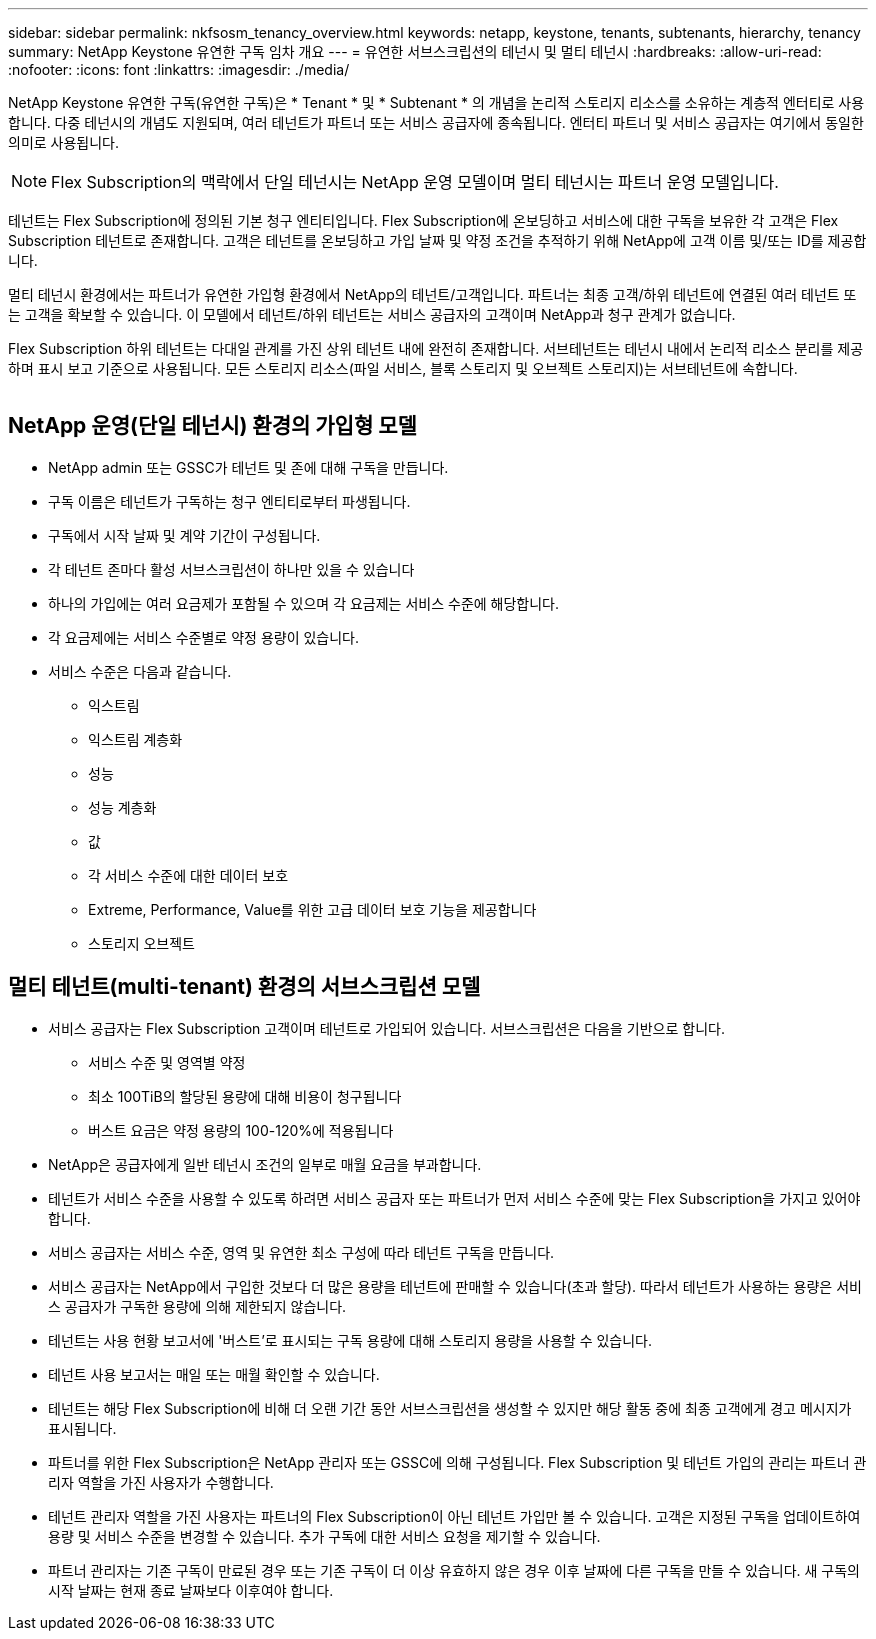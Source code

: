---
sidebar: sidebar 
permalink: nkfsosm_tenancy_overview.html 
keywords: netapp, keystone, tenants, subtenants, hierarchy, tenancy 
summary: NetApp Keystone 유연한 구독 임차 개요 
---
= 유연한 서브스크립션의 테넌시 및 멀티 테넌시
:hardbreaks:
:allow-uri-read: 
:nofooter: 
:icons: font
:linkattrs: 
:imagesdir: ./media/


[role="lead"]
NetApp Keystone 유연한 구독(유연한 구독)은 * Tenant * 및 * Subtenant * 의 개념을 논리적 스토리지 리소스를 소유하는 계층적 엔터티로 사용합니다. 다중 테넌시의 개념도 지원되며, 여러 테넌트가 파트너 또는 서비스 공급자에 종속됩니다. 엔터티 파트너 및 서비스 공급자는 여기에서 동일한 의미로 사용됩니다.


NOTE: Flex Subscription의 맥락에서 단일 테넌시는 NetApp 운영 모델이며 멀티 테넌시는 파트너 운영 모델입니다.

테넌트는 Flex Subscription에 정의된 기본 청구 엔티티입니다. Flex Subscription에 온보딩하고 서비스에 대한 구독을 보유한 각 고객은 Flex Subscription 테넌트로 존재합니다. 고객은 테넌트를 온보딩하고 가입 날짜 및 약정 조건을 추적하기 위해 NetApp에 고객 이름 및/또는 ID를 제공합니다.

멀티 테넌시 환경에서는 파트너가 유연한 가입형 환경에서 NetApp의 테넌트/고객입니다. 파트너는 최종 고객/하위 테넌트에 연결된 여러 테넌트 또는 고객을 확보할 수 있습니다. 이 모델에서 테넌트/하위 테넌트는 서비스 공급자의 고객이며 NetApp과 청구 관계가 없습니다.

Flex Subscription 하위 테넌트는 다대일 관계를 가진 상위 테넌트 내에 완전히 존재합니다. 서브테넌트는 테넌시 내에서 논리적 리소스 분리를 제공하며 표시 보고 기준으로 사용됩니다. 모든 스토리지 리소스(파일 서비스, 블록 스토리지 및 오브젝트 스토리지)는 서브테넌트에 속합니다.

image:nkfsosm_image10.png[""]



== NetApp 운영(단일 테넌시) 환경의 가입형 모델

* NetApp admin 또는 GSSC가 테넌트 및 존에 대해 구독을 만듭니다.
* 구독 이름은 테넌트가 구독하는 청구 엔티티로부터 파생됩니다.
* 구독에서 시작 날짜 및 계약 기간이 구성됩니다.
* 각 테넌트 존마다 활성 서브스크립션이 하나만 있을 수 있습니다
* 하나의 가입에는 여러 요금제가 포함될 수 있으며 각 요금제는 서비스 수준에 해당합니다.
* 각 요금제에는 서비스 수준별로 약정 용량이 있습니다.
* 서비스 수준은 다음과 같습니다.
+
** 익스트림
** 익스트림 계층화
** 성능
** 성능 계층화
** 값
** 각 서비스 수준에 대한 데이터 보호
** Extreme, Performance, Value를 위한 고급 데이터 보호 기능을 제공합니다
** 스토리지 오브젝트






== 멀티 테넌트(multi-tenant) 환경의 서브스크립션 모델

* 서비스 공급자는 Flex Subscription 고객이며 테넌트로 가입되어 있습니다. 서브스크립션은 다음을 기반으로 합니다.
+
** 서비스 수준 및 영역별 약정
** 최소 100TiB의 할당된 용량에 대해 비용이 청구됩니다
** 버스트 요금은 약정 용량의 100-120%에 적용됩니다


* NetApp은 공급자에게 일반 테넌시 조건의 일부로 매월 요금을 부과합니다.
* 테넌트가 서비스 수준을 사용할 수 있도록 하려면 서비스 공급자 또는 파트너가 먼저 서비스 수준에 맞는 Flex Subscription을 가지고 있어야 합니다.
* 서비스 공급자는 서비스 수준, 영역 및 유연한 최소 구성에 따라 테넌트 구독을 만듭니다.
* 서비스 공급자는 NetApp에서 구입한 것보다 더 많은 용량을 테넌트에 판매할 수 있습니다(초과 할당). 따라서 테넌트가 사용하는 용량은 서비스 공급자가 구독한 용량에 의해 제한되지 않습니다.
* 테넌트는 사용 현황 보고서에 '버스트'로 표시되는 구독 용량에 대해 스토리지 용량을 사용할 수 있습니다.
* 테넌트 사용 보고서는 매일 또는 매월 확인할 수 있습니다.
* 테넌트는 해당 Flex Subscription에 비해 더 오랜 기간 동안 서브스크립션을 생성할 수 있지만 해당 활동 중에 최종 고객에게 경고 메시지가 표시됩니다.
* 파트너를 위한 Flex Subscription은 NetApp 관리자 또는 GSSC에 의해 구성됩니다. Flex Subscription 및 테넌트 가입의 관리는 파트너 관리자 역할을 가진 사용자가 수행합니다.
* 테넌트 관리자 역할을 가진 사용자는 파트너의 Flex Subscription이 아닌 테넌트 가입만 볼 수 있습니다. 고객은 지정된 구독을 업데이트하여 용량 및 서비스 수준을 변경할 수 있습니다. 추가 구독에 대한 서비스 요청을 제기할 수 있습니다.
* 파트너 관리자는 기존 구독이 만료된 경우 또는 기존 구독이 더 이상 유효하지 않은 경우 이후 날짜에 다른 구독을 만들 수 있습니다. 새 구독의 시작 날짜는 현재 종료 날짜보다 이후여야 합니다.

